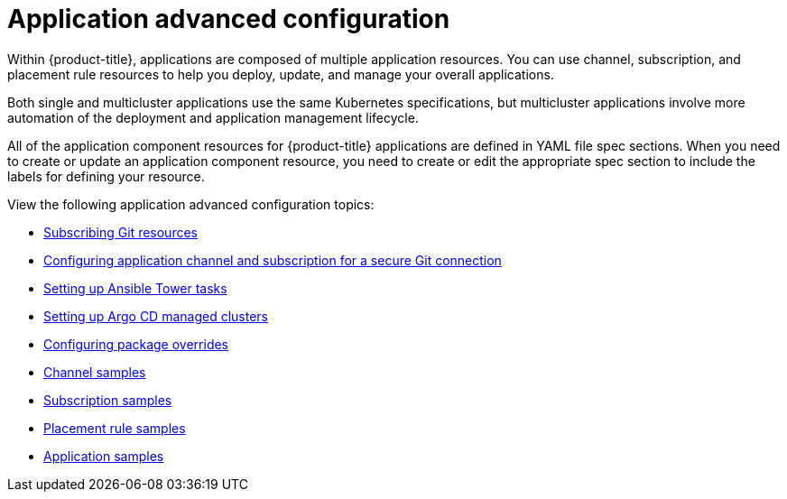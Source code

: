 [#application-advanced-configuration]
= Application advanced configuration

Within {product-title}, applications are composed of multiple application resources. You can use channel, subscription, and placement rule resources to help you deploy, update, and manage your overall applications.

Both single and multicluster applications use the same Kubernetes specifications, but multicluster applications involve more automation of the deployment and application management lifecycle.

All of the application component resources for {product-title} applications are defined in YAML file spec sections.
When you need to create or update an application component resource, you need to create or edit the appropriate spec section to include the labels for defining your resource.

View the following application advanced configuration topics:


* xref:../manage_applications/subscribe_git_resources.adoc#subscribing-git-resources[Subscribing Git resources] 
* xref:../manage_applications/configuring_git_channel.adoc#configuring-git-channel[Configuring application channel and subscription for a secure Git connection] 
* xref:../manage_applications/ansible_config.adoc#setting-up-ansible[Setting up Ansible Tower tasks]
* xref:../manage_applications/argo_config.adoc#setting-up-argo[Setting up Argo CD managed clusters]
* xref:../manage_applications/package_overrides.adoc#configuring-package-overrides[Configuring package overrides]
* xref:../manage_applications/channel_sample.adoc#channel-samples[Channel samples]
* xref:../manage_applications/subscription_sample.adoc#subscription-samples[Subscription samples]
* xref:../manage_applications/placement_sample.adoc#placement-rule-samples[Placement rule samples]
* xref:../manage_applications/app_sample.adoc#application-samples[Application samples]

